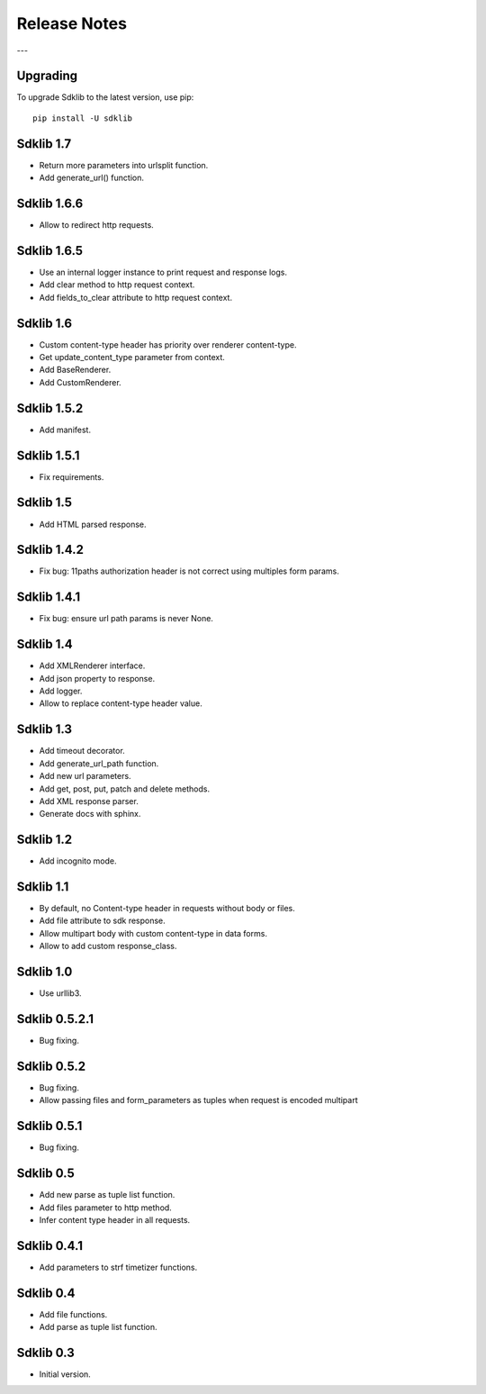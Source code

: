 =============
Release Notes
=============

---

Upgrading
=========

To upgrade Sdklib to the latest version, use pip:
::
    pip install -U sdklib


Sdklib 1.7
==========

- Return more parameters into urlsplit function.
- Add generate_url() function.


Sdklib 1.6.6
============

- Allow to redirect http requests.


Sdklib 1.6.5
============

- Use an internal logger instance to print request and response logs.
- Add clear method to http request context.
- Add fields_to_clear attribute to http request context.


Sdklib 1.6
==========

- Custom content-type header has priority over renderer content-type.
- Get update_content_type parameter from context.
- Add BaseRenderer.
- Add CustomRenderer.


Sdklib 1.5.2
============

- Add manifest.


Sdklib 1.5.1
============

- Fix requirements.


Sdklib 1.5
==========

- Add HTML parsed response.


Sdklib 1.4.2
============

- Fix bug: 11paths authorization header is not correct using multiples form params.


Sdklib 1.4.1
============

- Fix bug: ensure url path params is never None.


Sdklib 1.4
==========

- Add XMLRenderer interface.
- Add json property to response.
- Add logger.
- Allow to replace content-type header value.


Sdklib 1.3
==========

- Add timeout decorator.
- Add generate_url_path function.
- Add new url parameters.
- Add get, post, put, patch and delete methods.
- Add XML response parser.
- Generate docs with sphinx.


Sdklib 1.2
==========

- Add incognito mode.


Sdklib 1.1
==========

- By default, no Content-type header in requests without body or files.
- Add file attribute to sdk response.
- Allow multipart body with custom content-type in data forms.
- Allow to add custom response_class.


Sdklib 1.0
==========

- Use urllib3.


Sdklib 0.5.2.1
==============

- Bug fixing.


Sdklib 0.5.2
============

- Bug fixing.
- Allow passing files and form_parameters as tuples when request is encoded multipart


Sdklib 0.5.1
============

- Bug fixing.


Sdklib 0.5
==========

- Add new parse as tuple list function.
- Add files parameter to http method.
- Infer content type header in all requests.


Sdklib 0.4.1
============

- Add parameters to strf timetizer functions.


Sdklib 0.4
==========

- Add file functions.
- Add parse as tuple list function.


Sdklib 0.3
==========

- Initial version.


